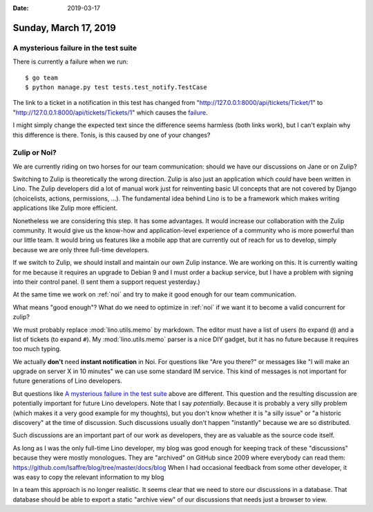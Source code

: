 :date: 2019-03-17

======================
Sunday, March 17, 2019
======================

A mysterious failure in the test suite
======================================

There is currently a failure when we run::

    $ go team
    $ python manage.py test tests.test_notify.TestCase

The link to a ticket in a notification in this test has changed from
"http://127.0.0.1:8000/api/tickets/Ticket/1" to
"http://127.0.0.1:8000/api/tickets/Tickets/1" which causes the `failure
<https://travis-ci.org/lino-framework/book/jobs/507172229>`__.

I might simply change the expected text since the difference seems harmless
(both links work), but I can't explain why this difference is there.  Tonis, is
this caused by one of your changes?

Zulip or Noi?
=============

We are currently riding on two horses for our team communication: should we
have our discussions on Jane or on Zulip?

Switching to Zulip is theoretically the wrong direction. Zulip is also just an
application which *could* have been written in Lino.  The Zulip developers did
a lot of manual work just for reinventing basic UI concepts that are not
covered by Django (choicelists, actions, permissions, ...).  The fundamental
idea behind Lino is to be a framework which makes writing applications like
Zulip more efficient.

Nonetheless we are considering this step. It has some advantages.  It would
increase our collaboration with the Zulip community.  It would give us the
know-how and application-level experience of a community who is more powerful
than our little team.  It would bring us features like a mobile app that are
currently out of reach for us to develop, simply because we are only three
full-time developers.

If we switch to Zulip, we should install and maintain our own Zulip instance.
We are working on this.  It is currently waiting for me because it requires an
upgrade to Debian 9 and I must order a backup service, but I have a problem
with signing into their control panel. (I sent them a support request
yesterday.)

At the same time we work on :ref:`noi` and try to make it good enough for our
team communication.

What means "good enough"? What do we need to optimize in :ref:`noi` if we want
it to become a valid concurrent for zulip?

We must probably replace :mod:`lino.utils.memo` by markdown.  The editor must
have a list of users (to expand ``@``) and a list of tickets (to expand ``#``).
My :mod:`lino.utils.memo` parser is a nice DIY gadget, but it has no future
because it requires too much typing.

We actually **don't** need **instant notification** in Noi. For questions like
"Are you there?" or messages like "I will make an upgrade on server X in 10
minutes" we can use some standard IM service.  This kind of messages is not
important for future generations of Lino developers.

But questions like `A mysterious failure in the test suite`_ above are
different. This question and the resulting discussion are potentially important
for future Lino developers. Note that I say *potentially*.  Because it is
probably a very silly problem (which makes it a very good example for my
thoughts), but you don't know whether it is "a silly issue" or "a historic
discovery" at the time of discussion. Such discussions usually don't happen
"instantly" because we are so distributed.

Such discussions are an important part of our work as developers, they are as
valuable as the source code itself.

As long as I was the only full-time Lino developer, my blog was good enough for
keeping track of these "discussions" because they were mostly monologues.  They
are "archived" on GitHub since 2009 where everybody can read them:
https://github.com/lsaffre/blog/tree/master/docs/blog
When I had occasional
feedback from some other developer, it was easy to copy the relevant
information to my blog

In a team this approach is no longer realistic. It seems clear that we need to
store our discussions in a database. That database should be able to export a
static "archive view" of our discussions that needs just a browser to view.



